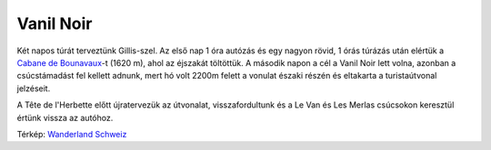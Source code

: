 Vanil Noir
==========

Két napos túrát terveztünk Gillis-szel.  Az első nap 1 óra autózás és egy
nagyon rövid, 1 órás túrázás után elértük a `Cabane de Bounavaux
<http://www.cas-gruyere.ch/cabanes/bounavaux.htm>`_-t (1620 m), ahol az
éjszakát töltöttük.  A második napon a cél a Vanil Noir lett volna, azonban
a csúcstámadást fel kellett adnunk, mert hó volt 2200m felett a vonulat
északi részén és eltakarta a turistaútvonal jelzéseit.

A Tête de l'Herbette előtt újratervezük az útvonalat, visszafordultunk és a
Le Van és Les Merlas csúcsokon keresztül értünk vissza az autóhoz.

.. image:: |filename|/images/2013-07-05-map.png
    :width: 100%

Térkép: `Wanderland Schweiz <http://map.wanderland.ch>`_
